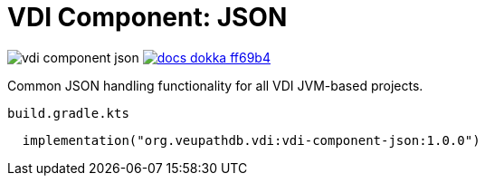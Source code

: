 = VDI Component: JSON
:source-highlighter: highlightjs
:gh-group: VEuPathDB
:gh-name: vdi-component-json
:lib-package: org.veupathdb.vdi.lib.json
:lib-group: org.veupathdb.vdi
:lib-name: vdi-component-json
:lib-version: 1.0.0
:lib-feature: 1.0.0

image:https://img.shields.io/github/license/{gh-group}/{gh-name}[title="License"]
image:https://img.shields.io/badge/docs-dokka-ff69b4[link="https://{gh-group}.github.io/{gh-name}/dokka/{lib-feature}/{lib-name}/{lib-package}/index.html"]

Common JSON handling functionality for all VDI JVM-based projects.

.`build.gradle.kts`
[source, kotlin]
----
  implementation("org.veupathdb.vdi:vdi-component-json:1.0.0")
----